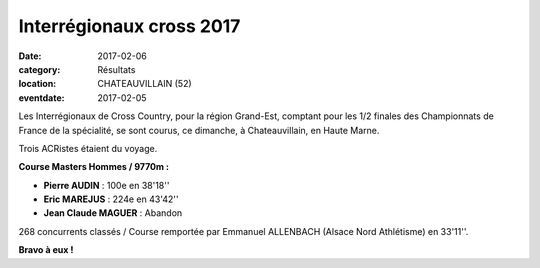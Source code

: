 Interrégionaux cross 2017
=========================

:date: 2017-02-06
:category: Résultats
:location: CHATEAUVILLAIN (52)
:eventdate: 2017-02-05

Les Interrégionaux de Cross Country, pour la région Grand-Est, comptant pour les 1/2 finales des Championnats de France de la spécialité, se sont courus, ce dimanche, à Chateauvillain, en Haute Marne.

Trois ACRistes étaient du voyage.

.. image:: http://assets.acr-dijon.org/inter17.jpg

**Course Masters Hommes / 9770m :**

- **Pierre AUDIN** : 100e en 38'18''
- **Eric MAREJUS** : 224e en 43'42''
- **Jean Claude MAGUER** : Abandon

268 concurrents classés / Course remportée par Emmanuel ALLENBACH (Alsace Nord Athlétisme) en 33'11''.

**Bravo à eux !**
